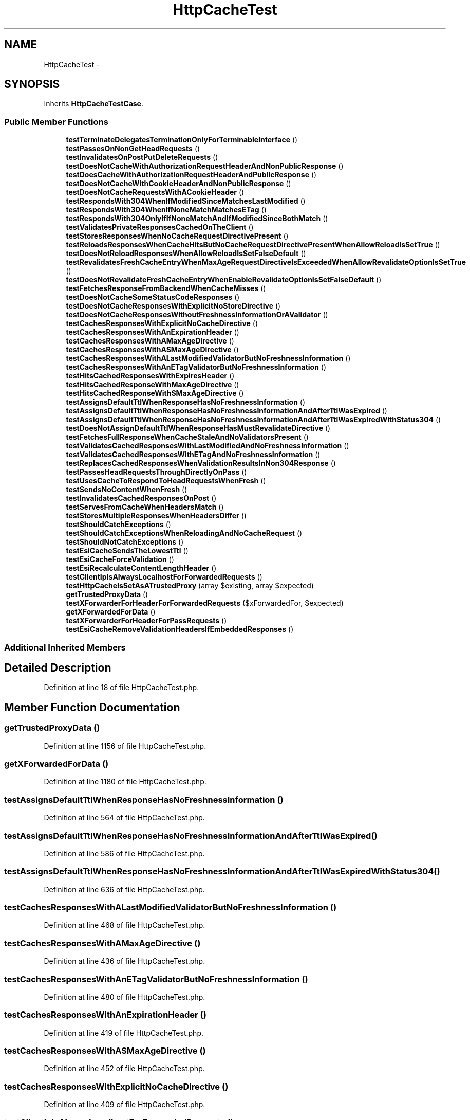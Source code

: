 .TH "HttpCacheTest" 3 "Tue Apr 14 2015" "Version 1.0" "VirtualSCADA" \" -*- nroff -*-
.ad l
.nh
.SH NAME
HttpCacheTest \- 
.SH SYNOPSIS
.br
.PP
.PP
Inherits \fBHttpCacheTestCase\fP\&.
.SS "Public Member Functions"

.in +1c
.ti -1c
.RI "\fBtestTerminateDelegatesTerminationOnlyForTerminableInterface\fP ()"
.br
.ti -1c
.RI "\fBtestPassesOnNonGetHeadRequests\fP ()"
.br
.ti -1c
.RI "\fBtestInvalidatesOnPostPutDeleteRequests\fP ()"
.br
.ti -1c
.RI "\fBtestDoesNotCacheWithAuthorizationRequestHeaderAndNonPublicResponse\fP ()"
.br
.ti -1c
.RI "\fBtestDoesCacheWithAuthorizationRequestHeaderAndPublicResponse\fP ()"
.br
.ti -1c
.RI "\fBtestDoesNotCacheWithCookieHeaderAndNonPublicResponse\fP ()"
.br
.ti -1c
.RI "\fBtestDoesNotCacheRequestsWithACookieHeader\fP ()"
.br
.ti -1c
.RI "\fBtestRespondsWith304WhenIfModifiedSinceMatchesLastModified\fP ()"
.br
.ti -1c
.RI "\fBtestRespondsWith304WhenIfNoneMatchMatchesETag\fP ()"
.br
.ti -1c
.RI "\fBtestRespondsWith304OnlyIfIfNoneMatchAndIfModifiedSinceBothMatch\fP ()"
.br
.ti -1c
.RI "\fBtestValidatesPrivateResponsesCachedOnTheClient\fP ()"
.br
.ti -1c
.RI "\fBtestStoresResponsesWhenNoCacheRequestDirectivePresent\fP ()"
.br
.ti -1c
.RI "\fBtestReloadsResponsesWhenCacheHitsButNoCacheRequestDirectivePresentWhenAllowReloadIsSetTrue\fP ()"
.br
.ti -1c
.RI "\fBtestDoesNotReloadResponsesWhenAllowReloadIsSetFalseDefault\fP ()"
.br
.ti -1c
.RI "\fBtestRevalidatesFreshCacheEntryWhenMaxAgeRequestDirectiveIsExceededWhenAllowRevalidateOptionIsSetTrue\fP ()"
.br
.ti -1c
.RI "\fBtestDoesNotRevalidateFreshCacheEntryWhenEnableRevalidateOptionIsSetFalseDefault\fP ()"
.br
.ti -1c
.RI "\fBtestFetchesResponseFromBackendWhenCacheMisses\fP ()"
.br
.ti -1c
.RI "\fBtestDoesNotCacheSomeStatusCodeResponses\fP ()"
.br
.ti -1c
.RI "\fBtestDoesNotCacheResponsesWithExplicitNoStoreDirective\fP ()"
.br
.ti -1c
.RI "\fBtestDoesNotCacheResponsesWithoutFreshnessInformationOrAValidator\fP ()"
.br
.ti -1c
.RI "\fBtestCachesResponsesWithExplicitNoCacheDirective\fP ()"
.br
.ti -1c
.RI "\fBtestCachesResponsesWithAnExpirationHeader\fP ()"
.br
.ti -1c
.RI "\fBtestCachesResponsesWithAMaxAgeDirective\fP ()"
.br
.ti -1c
.RI "\fBtestCachesResponsesWithASMaxAgeDirective\fP ()"
.br
.ti -1c
.RI "\fBtestCachesResponsesWithALastModifiedValidatorButNoFreshnessInformation\fP ()"
.br
.ti -1c
.RI "\fBtestCachesResponsesWithAnETagValidatorButNoFreshnessInformation\fP ()"
.br
.ti -1c
.RI "\fBtestHitsCachedResponsesWithExpiresHeader\fP ()"
.br
.ti -1c
.RI "\fBtestHitsCachedResponseWithMaxAgeDirective\fP ()"
.br
.ti -1c
.RI "\fBtestHitsCachedResponseWithSMaxAgeDirective\fP ()"
.br
.ti -1c
.RI "\fBtestAssignsDefaultTtlWhenResponseHasNoFreshnessInformation\fP ()"
.br
.ti -1c
.RI "\fBtestAssignsDefaultTtlWhenResponseHasNoFreshnessInformationAndAfterTtlWasExpired\fP ()"
.br
.ti -1c
.RI "\fBtestAssignsDefaultTtlWhenResponseHasNoFreshnessInformationAndAfterTtlWasExpiredWithStatus304\fP ()"
.br
.ti -1c
.RI "\fBtestDoesNotAssignDefaultTtlWhenResponseHasMustRevalidateDirective\fP ()"
.br
.ti -1c
.RI "\fBtestFetchesFullResponseWhenCacheStaleAndNoValidatorsPresent\fP ()"
.br
.ti -1c
.RI "\fBtestValidatesCachedResponsesWithLastModifiedAndNoFreshnessInformation\fP ()"
.br
.ti -1c
.RI "\fBtestValidatesCachedResponsesWithETagAndNoFreshnessInformation\fP ()"
.br
.ti -1c
.RI "\fBtestReplacesCachedResponsesWhenValidationResultsInNon304Response\fP ()"
.br
.ti -1c
.RI "\fBtestPassesHeadRequestsThroughDirectlyOnPass\fP ()"
.br
.ti -1c
.RI "\fBtestUsesCacheToRespondToHeadRequestsWhenFresh\fP ()"
.br
.ti -1c
.RI "\fBtestSendsNoContentWhenFresh\fP ()"
.br
.ti -1c
.RI "\fBtestInvalidatesCachedResponsesOnPost\fP ()"
.br
.ti -1c
.RI "\fBtestServesFromCacheWhenHeadersMatch\fP ()"
.br
.ti -1c
.RI "\fBtestStoresMultipleResponsesWhenHeadersDiffer\fP ()"
.br
.ti -1c
.RI "\fBtestShouldCatchExceptions\fP ()"
.br
.ti -1c
.RI "\fBtestShouldCatchExceptionsWhenReloadingAndNoCacheRequest\fP ()"
.br
.ti -1c
.RI "\fBtestShouldNotCatchExceptions\fP ()"
.br
.ti -1c
.RI "\fBtestEsiCacheSendsTheLowestTtl\fP ()"
.br
.ti -1c
.RI "\fBtestEsiCacheForceValidation\fP ()"
.br
.ti -1c
.RI "\fBtestEsiRecalculateContentLengthHeader\fP ()"
.br
.ti -1c
.RI "\fBtestClientIpIsAlwaysLocalhostForForwardedRequests\fP ()"
.br
.ti -1c
.RI "\fBtestHttpCacheIsSetAsATrustedProxy\fP (array $existing, array $expected)"
.br
.ti -1c
.RI "\fBgetTrustedProxyData\fP ()"
.br
.ti -1c
.RI "\fBtestXForwarderForHeaderForForwardedRequests\fP ($xForwardedFor, $expected)"
.br
.ti -1c
.RI "\fBgetXForwardedForData\fP ()"
.br
.ti -1c
.RI "\fBtestXForwarderForHeaderForPassRequests\fP ()"
.br
.ti -1c
.RI "\fBtestEsiCacheRemoveValidationHeadersIfEmbeddedResponses\fP ()"
.br
.in -1c
.SS "Additional Inherited Members"
.SH "Detailed Description"
.PP 
Definition at line 18 of file HttpCacheTest\&.php\&.
.SH "Member Function Documentation"
.PP 
.SS "getTrustedProxyData ()"

.PP
Definition at line 1156 of file HttpCacheTest\&.php\&.
.SS "getXForwardedForData ()"

.PP
Definition at line 1180 of file HttpCacheTest\&.php\&.
.SS "testAssignsDefaultTtlWhenResponseHasNoFreshnessInformation ()"

.PP
Definition at line 564 of file HttpCacheTest\&.php\&.
.SS "testAssignsDefaultTtlWhenResponseHasNoFreshnessInformationAndAfterTtlWasExpired ()"

.PP
Definition at line 586 of file HttpCacheTest\&.php\&.
.SS "testAssignsDefaultTtlWhenResponseHasNoFreshnessInformationAndAfterTtlWasExpiredWithStatus304 ()"

.PP
Definition at line 636 of file HttpCacheTest\&.php\&.
.SS "testCachesResponsesWithALastModifiedValidatorButNoFreshnessInformation ()"

.PP
Definition at line 468 of file HttpCacheTest\&.php\&.
.SS "testCachesResponsesWithAMaxAgeDirective ()"

.PP
Definition at line 436 of file HttpCacheTest\&.php\&.
.SS "testCachesResponsesWithAnETagValidatorButNoFreshnessInformation ()"

.PP
Definition at line 480 of file HttpCacheTest\&.php\&.
.SS "testCachesResponsesWithAnExpirationHeader ()"

.PP
Definition at line 419 of file HttpCacheTest\&.php\&.
.SS "testCachesResponsesWithASMaxAgeDirective ()"

.PP
Definition at line 452 of file HttpCacheTest\&.php\&.
.SS "testCachesResponsesWithExplicitNoCacheDirective ()"

.PP
Definition at line 409 of file HttpCacheTest\&.php\&.
.SS "testClientIpIsAlwaysLocalhostForForwardedRequests ()"

.PP
Definition at line 1135 of file HttpCacheTest\&.php\&.
.SS "testDoesCacheWithAuthorizationRequestHeaderAndPublicResponse ()"

.PP
Definition at line 87 of file HttpCacheTest\&.php\&.
.SS "testDoesNotAssignDefaultTtlWhenResponseHasMustRevalidateDirective ()"

.PP
Definition at line 684 of file HttpCacheTest\&.php\&.
.SS "testDoesNotCacheRequestsWithACookieHeader ()"

.PP
Definition at line 113 of file HttpCacheTest\&.php\&.
.SS "testDoesNotCacheResponsesWithExplicitNoStoreDirective ()"

.PP
Definition at line 390 of file HttpCacheTest\&.php\&.
.SS "testDoesNotCacheResponsesWithoutFreshnessInformationOrAValidator ()"

.PP
Definition at line 400 of file HttpCacheTest\&.php\&.
.SS "testDoesNotCacheSomeStatusCodeResponses ()"

.PP
Definition at line 377 of file HttpCacheTest\&.php\&.
.SS "testDoesNotCacheWithAuthorizationRequestHeaderAndNonPublicResponse ()"

.PP
Definition at line 73 of file HttpCacheTest\&.php\&.
.SS "testDoesNotCacheWithCookieHeaderAndNonPublicResponse ()"

.PP
Definition at line 100 of file HttpCacheTest\&.php\&.
.SS "testDoesNotReloadResponsesWhenAllowReloadIsSetFalseDefault ()"

.PP
Definition at line 268 of file HttpCacheTest\&.php\&.
.SS "testDoesNotRevalidateFreshCacheEntryWhenEnableRevalidateOptionIsSetFalseDefault ()"

.PP
Definition at line 329 of file HttpCacheTest\&.php\&.
.SS "testEsiCacheForceValidation ()"

.PP
Definition at line 1076 of file HttpCacheTest\&.php\&.
.SS "testEsiCacheRemoveValidationHeadersIfEmbeddedResponses ()"

.PP
Definition at line 1198 of file HttpCacheTest\&.php\&.
.SS "testEsiCacheSendsTheLowestTtl ()"

.PP
Definition at line 1044 of file HttpCacheTest\&.php\&.
.SS "testEsiRecalculateContentLengthHeader ()"

.PP
Definition at line 1109 of file HttpCacheTest\&.php\&.
.SS "testFetchesFullResponseWhenCacheStaleAndNoValidatorsPresent ()"

.PP
Definition at line 698 of file HttpCacheTest\&.php\&.
.SS "testFetchesResponseFromBackendWhenCacheMisses ()"

.PP
Definition at line 366 of file HttpCacheTest\&.php\&.
.SS "testHitsCachedResponsesWithExpiresHeader ()"

.PP
Definition at line 491 of file HttpCacheTest\&.php\&.
.SS "testHitsCachedResponseWithMaxAgeDirective ()"

.PP
Definition at line 516 of file HttpCacheTest\&.php\&.
.SS "testHitsCachedResponseWithSMaxAgeDirective ()"

.PP
Definition at line 540 of file HttpCacheTest\&.php\&.
.SS "testHttpCacheIsSetAsATrustedProxy (array $existing, array $expected)"
getTrustedProxyData 
.PP
Definition at line 1146 of file HttpCacheTest\&.php\&.
.SS "testInvalidatesCachedResponsesOnPost ()"

.PP
Definition at line 903 of file HttpCacheTest\&.php\&.
.SS "testInvalidatesOnPostPutDeleteRequests ()"

.PP
Definition at line 60 of file HttpCacheTest\&.php\&.
.SS "testPassesHeadRequestsThroughDirectlyOnPass ()"

.PP
Definition at line 849 of file HttpCacheTest\&.php\&.
.SS "testPassesOnNonGetHeadRequests ()"

.PP
Definition at line 50 of file HttpCacheTest\&.php\&.
.SS "testReloadsResponsesWhenCacheHitsButNoCacheRequestDirectivePresentWhenAllowReloadIsSetTrue ()"

.PP
Definition at line 241 of file HttpCacheTest\&.php\&.
.SS "testReplacesCachedResponsesWhenValidationResultsInNon304Response ()"

.PP
Definition at line 810 of file HttpCacheTest\&.php\&.
.SS "testRespondsWith304OnlyIfIfNoneMatchAndIfModifiedSinceBothMatch ()"

.PP
Definition at line 155 of file HttpCacheTest\&.php\&.
.SS "testRespondsWith304WhenIfModifiedSinceMatchesLastModified ()"

.PP
Definition at line 126 of file HttpCacheTest\&.php\&.
.SS "testRespondsWith304WhenIfNoneMatchMatchesETag ()"

.PP
Definition at line 141 of file HttpCacheTest\&.php\&.
.SS "testRevalidatesFreshCacheEntryWhenMaxAgeRequestDirectiveIsExceededWhenAllowRevalidateOptionIsSetTrue ()"

.PP
Definition at line 299 of file HttpCacheTest\&.php\&.
.SS "testSendsNoContentWhenFresh ()"

.PP
Definition at line 884 of file HttpCacheTest\&.php\&.
.SS "testServesFromCacheWhenHeadersMatch ()"

.PP
Definition at line 951 of file HttpCacheTest\&.php\&.
.SS "testShouldCatchExceptions ()"

.PP
Definition at line 1013 of file HttpCacheTest\&.php\&.
.SS "testShouldCatchExceptionsWhenReloadingAndNoCacheRequest ()"

.PP
Definition at line 1023 of file HttpCacheTest\&.php\&.
.SS "testShouldNotCatchExceptions ()"

.PP
Definition at line 1034 of file HttpCacheTest\&.php\&.
.SS "testStoresMultipleResponsesWhenHeadersDiffer ()"

.PP
Definition at line 975 of file HttpCacheTest\&.php\&.
.SS "testStoresResponsesWhenNoCacheRequestDirectivePresent ()"

.PP
Definition at line 229 of file HttpCacheTest\&.php\&.
.SS "testTerminateDelegatesTerminationOnlyForTerminableInterface ()"

.PP
Definition at line 20 of file HttpCacheTest\&.php\&.
.SS "testUsesCacheToRespondToHeadRequestsWhenFresh ()"

.PP
Definition at line 863 of file HttpCacheTest\&.php\&.
.SS "testValidatesCachedResponsesWithETagAndNoFreshnessInformation ()"

.PP
Definition at line 775 of file HttpCacheTest\&.php\&.
.SS "testValidatesCachedResponsesWithLastModifiedAndNoFreshnessInformation ()"

.PP
Definition at line 738 of file HttpCacheTest\&.php\&.
.SS "testValidatesPrivateResponsesCachedOnTheClient ()"

.PP
Definition at line 184 of file HttpCacheTest\&.php\&.
.SS "testXForwarderForHeaderForForwardedRequests ( $xForwardedFor,  $expected)"
getXForwardedForData 
.PP
Definition at line 1168 of file HttpCacheTest\&.php\&.
.SS "testXForwarderForHeaderForPassRequests ()"

.PP
Definition at line 1189 of file HttpCacheTest\&.php\&.

.SH "Author"
.PP 
Generated automatically by Doxygen for VirtualSCADA from the source code\&.
